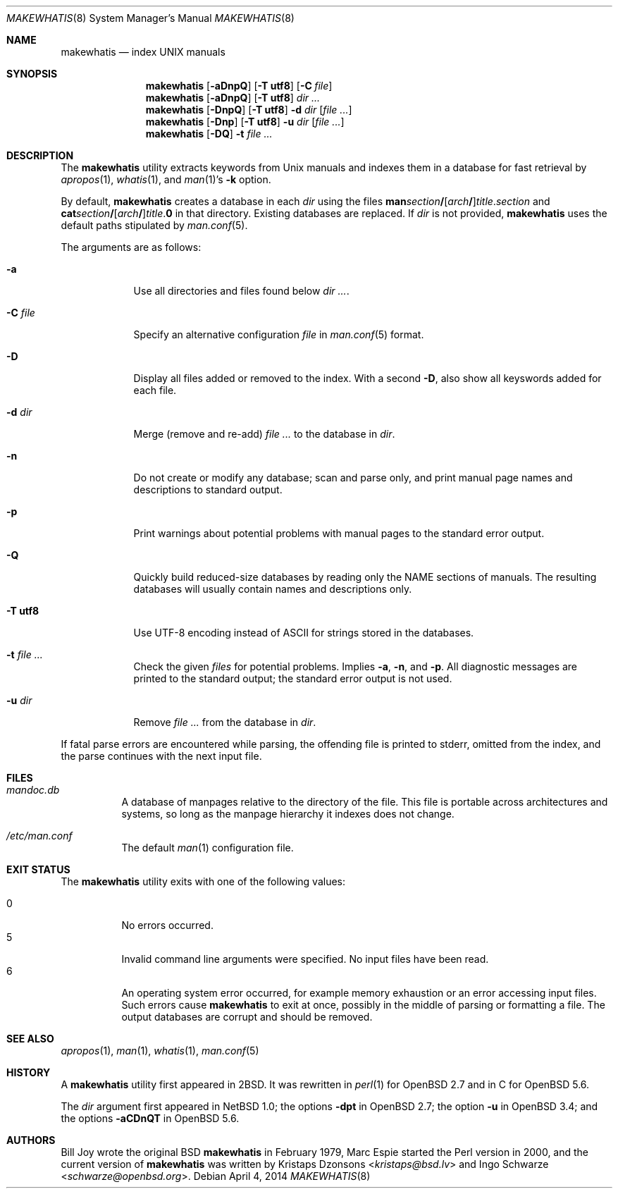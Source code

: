 .\"	$Id: makewhatis.8,v 1.9 2014/04/04 02:31:01 schwarze Exp $
.\"
.\" Copyright (c) 2011, 2012 Kristaps Dzonsons <kristaps@bsd.lv>
.\" Copyright (c) 2011, 2012 Ingo Schwarze <schwarze@openbsd.org>
.\"
.\" Permission to use, copy, modify, and distribute this software for any
.\" purpose with or without fee is hereby granted, provided that the above
.\" copyright notice and this permission notice appear in all copies.
.\"
.\" THE SOFTWARE IS PROVIDED "AS IS" AND THE AUTHOR DISCLAIMS ALL WARRANTIES
.\" WITH REGARD TO THIS SOFTWARE INCLUDING ALL IMPLIED WARRANTIES OF
.\" MERCHANTABILITY AND FITNESS. IN NO EVENT SHALL THE AUTHOR BE LIABLE FOR
.\" ANY SPECIAL, DIRECT, INDIRECT, OR CONSEQUENTIAL DAMAGES OR ANY DAMAGES
.\" WHATSOEVER RESULTING FROM LOSS OF USE, DATA OR PROFITS, WHETHER IN AN
.\" ACTION OF CONTRACT, NEGLIGENCE OR OTHER TORTIOUS ACTION, ARISING OUT OF
.\" OR IN CONNECTION WITH THE USE OR PERFORMANCE OF THIS SOFTWARE.
.\"
.Dd $Mdocdate: April 4 2014 $
.Dt MAKEWHATIS 8
.Os
.Sh NAME
.Nm makewhatis
.Nd index UNIX manuals
.Sh SYNOPSIS
.Nm
.Op Fl aDnpQ
.Op Fl T Cm utf8
.Op Fl C Ar file
.Nm
.Op Fl aDnpQ
.Op Fl T Cm utf8
.Ar dir ...
.Nm
.Op Fl DnpQ
.Op Fl T Cm utf8
.Fl d Ar dir
.Op Ar
.Nm
.Op Fl Dnp
.Op Fl T Cm utf8
.Fl u Ar dir
.Op Ar
.Nm
.Op Fl DQ
.Fl t Ar
.Sh DESCRIPTION
The
.Nm
utility extracts keywords from
.Ux
manuals and indexes them in a database for fast retrieval by
.Xr apropos 1 ,
.Xr whatis 1 ,
and
.Xr man 1 Ns 's
.Fl k
option.
.Pp
By default,
.Nm
creates a database in each
.Ar dir
using the files
.Sm off
.Sy man Ar section Li /
.Op Ar arch Li /
.Ar title . section
.Sm on
and
.Sm off
.Sy cat Ar section Li /
.Op Ar arch Li /
.Ar title . Sy 0
.Sm on
in that directory.
Existing databases are replaced.
If
.Ar dir
is not provided,
.Nm
uses the default paths stipulated by
.Xr man.conf 5 .
.Pp
The arguments are as follows:
.Bl -tag -width "-C file"
.It Fl a
Use all directories and files found below
.Ar dir ... .
.It Fl C Ar file
Specify an alternative configuration
.Ar file
in
.Xr man.conf 5
format.
.It Fl D
Display all files added or removed to the index.
With a second
.Fl D ,
also show all keyswords added for each file.
.It Fl d Ar dir
Merge (remove and re-add)
.Ar
to the database in
.Ar dir .
.It Fl n
Do not create or modify any database; scan and parse only,
and print manual page names and descriptions to standard output.
.It Fl p
Print warnings about potential problems with manual pages
to the standard error output.
.It Fl Q
Quickly build reduced-size databases
by reading only the NAME sections of manuals.
The resulting databases will usually contain names and descriptions only.
.It Fl T Cm utf8
Use UTF-8 encoding instead of ASCII for strings stored in the databases.
.It Fl t Ar
Check the given
.Ar files
for potential problems.
Implies
.Fl a ,
.Fl n ,
and
.Fl p .
All diagnostic messages are printed to the standard output;
the standard error output is not used.
.It Fl u Ar dir
Remove
.Ar
from the database in
.Ar dir .
.El
.Pp
If fatal parse errors are encountered while parsing, the offending file
is printed to stderr, omitted from the index, and the parse continues
with the next input file.
.Sh FILES
.Bl -tag -width Ds
.It Pa mandoc.db
A database of manpages relative to the directory of the file.
This file is portable across architectures and systems, so long as the
manpage hierarchy it indexes does not change.
.It Pa /etc/man.conf
The default
.Xr man 1
configuration file.
.El
.Sh EXIT STATUS
The
.Nm
utility exits with one of the following values:
.Pp
.Bl -tag -width Ds -compact
.It 0
No errors occurred.
.It 5
Invalid command line arguments were specified.
No input files have been read.
.It 6
An operating system error occurred, for example memory exhaustion or an
error accessing input files.
Such errors cause
.Nm
to exit at once, possibly in the middle of parsing or formatting a file.
The output databases are corrupt and should be removed.
.El
.Sh SEE ALSO
.Xr apropos 1 ,
.Xr man 1 ,
.Xr whatis 1 ,
.Xr man.conf 5
.Sh HISTORY
A
.Nm
utility first appeared in
.Bx 2 .
It was rewritten in
.Xr perl 1
for
.Ox 2.7
and in C for
.Ox 5.6 .
.Pp
The
.Ar dir
argument first appeared in
.Nx 1.0 ;
the options
.Fl dpt
in
.Ox 2.7 ;
the option
.Fl u
in
.Ox 3.4 ;
and the options
.Fl aCDnQT
in
.Ox 5.6 .
.Sh AUTHORS
.An -nosplit
.An Bill Joy
wrote the original
.Bx
.Nm
in February 1979,
.An Marc Espie
started the Perl version in 2000,
and the current version of
.Nm
was written by
.An Kristaps Dzonsons Aq Mt kristaps@bsd.lv
and
.An Ingo Schwarze Aq Mt schwarze@openbsd.org .
